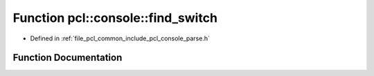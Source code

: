 .. _exhale_function_parse_8h_1a6dbddfbdd179c452eaf9d4c1c816a457:

Function pcl::console::find_switch
==================================

- Defined in :ref:`file_pcl_common_include_pcl_console_parse.h`


Function Documentation
----------------------


.. doxygenfunction:: pcl::console::find_switch(int, const char *const *, const char *)
